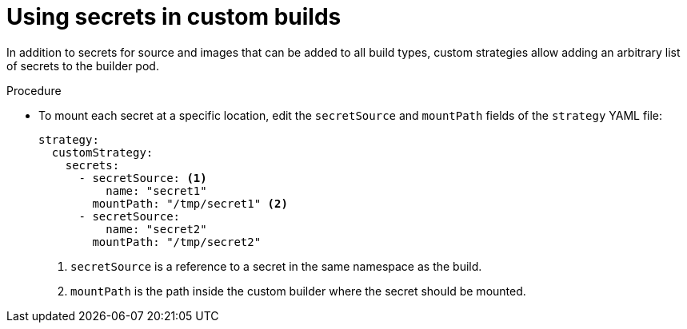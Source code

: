 // Module included in the following assemblies:
//
//* builds/build-strategies.adoc

:_mod-docs-content-type: PROCEDURE
[id="builds-strategy-custom-secrets_{context}"]
= Using secrets in custom builds

In addition to secrets for source and images that can be added to all build types, custom strategies allow adding an arbitrary list of secrets to the builder pod.

.Procedure

* To mount each secret at a specific location, edit the `secretSource` and `mountPath` fields of the `strategy` YAML file:
+
[source,yaml]
----
strategy:
  customStrategy:
    secrets:
      - secretSource: <1>
          name: "secret1"
        mountPath: "/tmp/secret1" <2>
      - secretSource:
          name: "secret2"
        mountPath: "/tmp/secret2"
----
<1> `secretSource` is a reference to a secret in the same namespace as the build.
<2> `mountPath` is the path inside the custom builder where the secret should be mounted.
